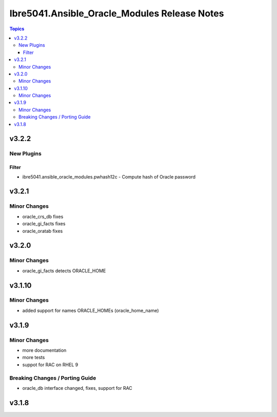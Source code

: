 =============================================
Ibre5041.Ansible_Oracle_Modules Release Notes
=============================================

.. contents:: Topics


v3.2.2
======

New Plugins
-----------

Filter
~~~~~~

- ibre5041.ansible_oracle_modules.pwhash12c - Compute hash of Oracle password

v3.2.1
======

Minor Changes
-------------

- oracle_crs_db fixes
- oracle_gi_facts fixes
- oracle_oratab fixes

v3.2.0
======

Minor Changes
-------------

- oracle_gi_facts detects ORACLE_HOME

v3.1.10
=======

Minor Changes
-------------

- added support for names ORACLE_HOMEs (oracle_home_name)

v3.1.9
======

Minor Changes
-------------

- more documentation
- more tests
- suppot for RAC on RHEL 9

Breaking Changes / Porting Guide
--------------------------------

- oracle_db interface changed, fixes, support for RAC

v3.1.8
======
